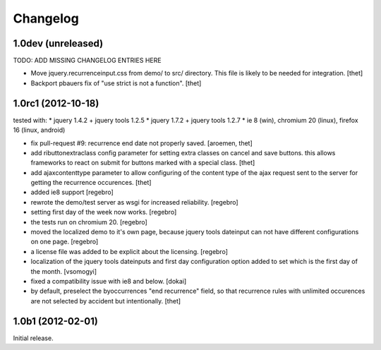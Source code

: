 Changelog
=========

1.0dev (unreleased)
-------------------
TODO: ADD MISSING CHANGELOG ENTRIES HERE

- Move jquery.recurrenceinput.css from demo/ to src/ directory. This file is
  likely to be needed for integration.
  [thet]

- Backport pbauers fix of "use strict is not a function".
  [thet]


1.0rc1 (2012-10-18)
-------------------

tested with:
* jquery 1.4.2 + jquery tools 1.2.5
* jquery 1.7.2 + jquery tools 1.2.7
* ie 8 (win), chromium 20 (linux), firefox 16 (linux, android)


- fix pull-request #9: recurrence end date not properly saved.
  [aroemen, thet]

- add ributtonextraclass config parameter for setting extra classes on cancel
  and save buttons. this allows frameworks to react on submit for buttons
  marked with a special class.
  [thet]

- add ajaxcontenttype parameter to allow configuring of the content type of the
  ajax request sent to the server for getting the recurrence occurences.
  [thet]

- added ie8 support
  [regebro]

- rewrote the demo/test server as wsgi for increased reliability.
  [regebro]

- setting first day of the week now works.
  [regebro]

- the tests run on chromium 20.
  [regebro]

- moved the localized demo to it's own page, because jquery tools dateinput
  can not have different configurations on one page.
  [regebro]

- a license file was added to be explicit about the licensing.
  [regebro]

- localization of the jquery tools dateinputs and first day configuration
  option added to set which is the first day of the month.
  [vsomogyi]

- fixed a compatibility issue with ie8 and below.
  [dokai]

- by default, preselect the byoccurrences "end recurrence" field, so that
  recurrence rules with unlimited occurences are not selected by accident but
  intentionally.
  [thet]

1.0b1 (2012-02-01)
------------------

Initial release.
